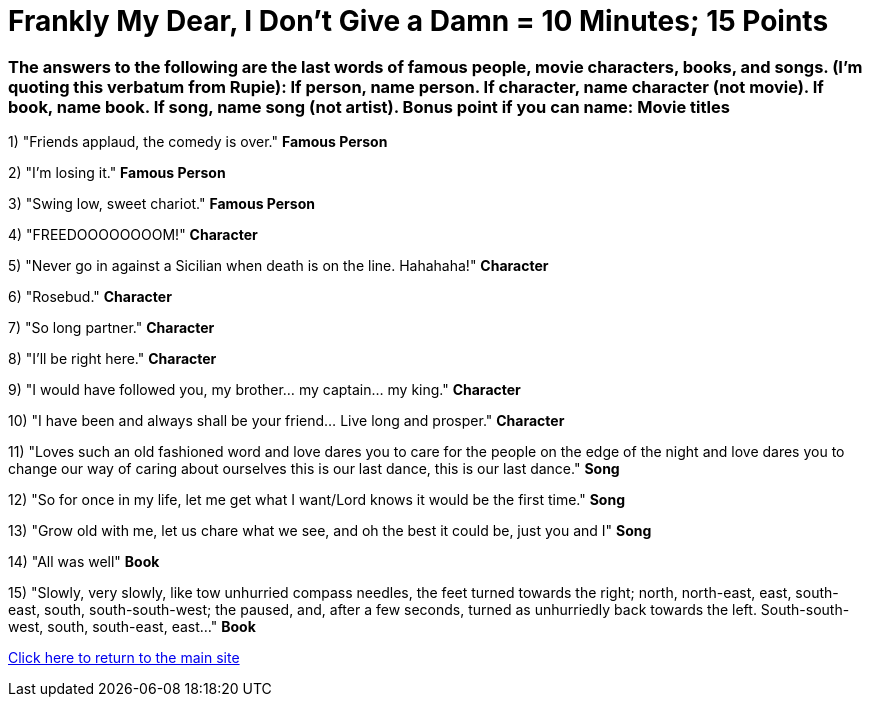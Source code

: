 = Frankly My Dear, I Don't Give a Damn = 10 Minutes; 15 Points

=== The answers to the following are the last words of famous people, movie characters, books, and songs. (I'm quoting this verbatum from Rupie): If person, name person. If character, name character (not movie). If book, name book. If song, name song (not artist). Bonus point if you can name: Movie titles

1) "Friends applaud, the comedy is over." *Famous Person*

2) "I'm losing it." *Famous Person*

3) "Swing low, sweet chariot." *Famous Person*

4) "FREEDOOOOOOOOM!" *Character*

5) "Never go in against a Sicilian when death is on the line. Hahahaha!" *Character*

6) "Rosebud." *Character*

7) "So long partner." *Character*

8) "I'll be right here." *Character*

9) "I would have followed you, my brother... my captain... my king." *Character*

10) "I have been and always shall be your friend... Live long and prosper." *Character*

11) "Loves such an old fashioned word and love dares you to care for the people on the edge of the night and love dares you to change our way of caring about ourselves this is our last dance, this is our last dance." *Song*

12) "So for once in my life, let me get what I want/Lord knows it would be the first time." *Song*

13) "Grow old with me, let us chare what we see, and oh the best it could be, just you and I" *Song*

14) "All was well" *Book*

15) "Slowly, very slowly, like tow unhurried compass needles, the feet turned towards the right; north, north-east, east, south-east, south, south-south-west; the paused, and, after a few seconds, turned as unhurriedly back towards the left. South-south-west, south, south-east, east..." *Book*


link:../index.html[Click here to return to the main site]